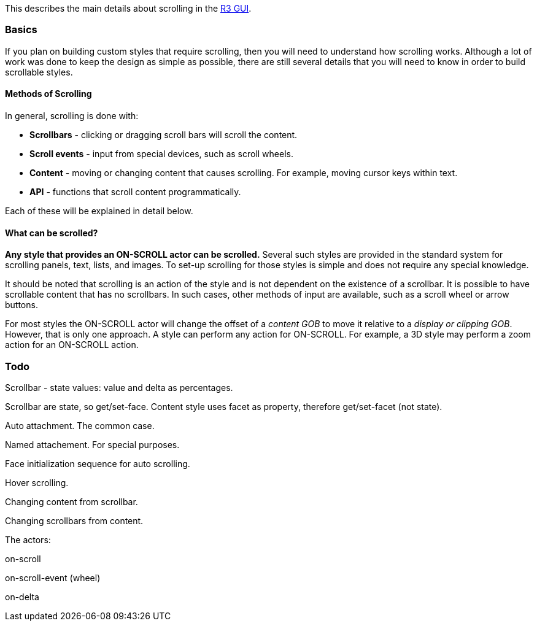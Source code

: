 This describes the main details about scrolling in the link:R3_GUI[R3
GUI].


Basics
~~~~~~

If you plan on building custom styles that require scrolling, then you
will need to understand how scrolling works. Although a lot of work was
done to keep the design as simple as possible, there are still several
details that you will need to know in order to build scrollable styles.


Methods of Scrolling
^^^^^^^^^^^^^^^^^^^^

In general, scrolling is done with:

* *Scrollbars* - clicking or dragging scroll bars will scroll the
content.
* *Scroll events* - input from special devices, such as scroll wheels.
* *Content* - moving or changing content that causes scrolling. For
example, moving cursor keys within text.
* *API* - functions that scroll content programmatically.

Each of these will be explained in detail below.


What can be scrolled?
^^^^^^^^^^^^^^^^^^^^^

*Any style that provides an ON-SCROLL actor can be scrolled.* Several
such styles are provided in the standard system for scrolling panels,
text, lists, and images. To set-up scrolling for those styles is simple
and does not require any special knowledge.

It should be noted that scrolling is an action of the style and is not
dependent on the existence of a scrollbar. It is possible to have
scrollable content that has no scrollbars. In such cases, other methods
of input are available, such as a scroll wheel or arrow buttons.

For most styles the ON-SCROLL actor will change the offset of a _content
GOB_ to move it relative to a _display or clipping GOB_. However, that
is only one approach. A style can perform any action for ON-SCROLL. For
example, a 3D style may perform a zoom action for an ON-SCROLL action.


Todo
~~~~

Scrollbar - state values: value and delta as percentages.

Scrollbar are state, so get/set-face. Content style uses facet as
property, therefore get/set-facet (not state).

Auto attachment. The common case.

Named attachement. For special purposes.

Face initialization sequence for auto scrolling.

Hover scrolling.

Changing content from scrollbar.

Changing scrollbars from content.

The actors:

on-scroll

on-scroll-event (wheel)

on-delta
